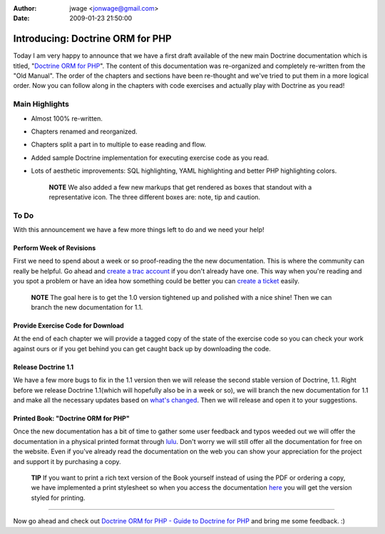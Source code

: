 :author: jwage <jonwage@gmail.com>
:date: 2009-01-23 21:50:00

=================================
Introducing: Doctrine ORM for PHP
=================================

Today I am very happy to announce that we have a first draft
available of the new main Doctrine documentation which is titled,
"`Doctrine ORM for PHP <http://www.doctrine-project.org/documentation/manual/1_0/en>`_".
The content of this documentation was re-organized and completely
re-written from the "Old Manual". The order of the chapters and
sections have been re-thought and we've tried to put them in a more
logical order. Now you can follow along in the chapters with code
exercises and actually play with Doctrine as you read!

Main Highlights
===============


-  Almost 100% re-written.
-  Chapters renamed and reorganized.
-  Chapters split a part in to multiple to ease reading and flow.
-  Added sample Doctrine implementation for executing exercise code
   as you read.
-  Lots of aesthetic improvements: SQL highlighting, YAML
   highlighting and better PHP highlighting colors.

    **NOTE** We also added a few new markups that get rendered as boxes
    that standout with a representative icon. The three different boxes
    are: note, tip and caution.


To Do
=====

With this announcement we have a few more things left to do and we
need your help!

Perform Week of Revisions
^^^^^^^^^^^^^^^^^^^^^^^^^

First we need to spend about a week or so proof-reading the the new
documentation. This is where the community can really be helpful.
Go ahead and
`create a trac account <http://trac.doctrine-project.org/register>`_
if you don't already have one. This way when you're reading and you
spot a problem or have an idea how something could be better you
can `create a ticket <http://trac.doctrine-project.org/newticket>`_
easily.

    **NOTE** The goal here is to get the 1.0 version tightened up and
    polished with a nice shine! Then we can branch the new
    documentation for 1.1.


Provide Exercise Code for Download
^^^^^^^^^^^^^^^^^^^^^^^^^^^^^^^^^^

At the end of each chapter we will provide a tagged copy of the
state of the exercise code so you can check your work against ours
or if you get behind you can get caught back up by downloading the
code.

Release Doctrine 1.1
^^^^^^^^^^^^^^^^^^^^

We have a few more bugs to fix in the 1.1 version then we will
release the second stable version of Doctrine, 1.1. Right before we
release Doctrine 1.1(which will hopefully also be in a week or so),
we will branch the new documentation for 1.1 and make all the
necessary updates based on
`what's changed <http://www.doctrine-project.org/upgrade/1_0>`_.
Then we will release and open it to your suggestions.

Printed Book: "Doctrine ORM for PHP"
^^^^^^^^^^^^^^^^^^^^^^^^^^^^^^^^^^^^

Once the new documentation has a bit of time to gather some user
feedback and typos weeded out we will offer the documentation in a
physical printed format through `lulu <http://www.lulu.com>`_.
Don't worry we will still offer all the documentation for free on
the website. Even if you've already read the documentation on the
web you can show your appreciation for the project and support it
by purchasing a copy.

    **TIP** If you want to print a rich text version of the Book
    yourself instead of using the PDF or ordering a copy, we have
    implemented a print stylesheet so when you access the documentation
    `here <http://www.doctrine-project.org/documentation/manual/1_0/en/one-page/print>`_
    you will get the version styled for printing.


--------------

Now go ahead and check out
`Doctrine ORM for PHP - Guide to Doctrine for PHP <http://www.doctrine-project.org/documentation/manual/1_0/en>`_
and bring me some feedback. :)


